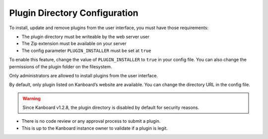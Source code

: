 Plugin Directory Configuration
==============================

To install, update and remove plugins from the user interface, you must
have those requirements:

-  The plugin directory must be writeable by the web server user
-  The Zip extension must be available on your server
-  The config parameter ``PLUGIN_INSTALLER`` must be set at ``true``

To enable this feature, change the value of ``PLUGIN_INSTALLER`` to
``true`` in your config file. You can also change the permissions of
the plugin folder on the filesystem.

Only administrators are allowed to install plugins from the user
interface.

By default, only plugin listed on Kanboard’s website are available.
You can change the directory URL in the config file.

.. warning:: Since Kanboard v1.2.8, the plugin directory is disabled by default
    for security reasons.

- There is no code review or any approval process to submit a plugin.
- This is up to the Kanboard instance owner to validate if a plugin is legit.

